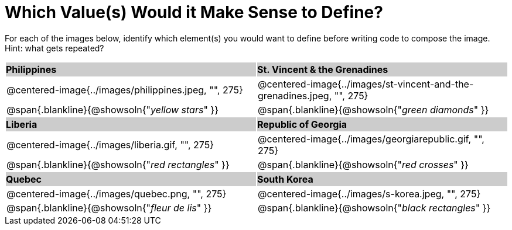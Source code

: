 = Which Value(s) Would it Make Sense to Define?

++++
<style>
	.centered-image { padding: 0 !important; }
	#content tr:nth-child(3n-1) p { padding: 0 !important; margin: 0 !important; }
	#content tr:nth-child(3n-2) { background: #cccccc !important; height: 1.5rem; }
	#content tr:nth-child(3n-2) * { padding: 0; margin: 0; font-weight: bold;}
	.blankline { margin-top: 8px; }
</style>
++++

For each of the images below, identify which element(s) you would want to define before writing code to compose the image. Hint: what gets repeated?

[.images, cols="^.^2a,^.^2a", stripes="none"]
|===
| Philippines											| St. Vincent & the Grenadines
| @centered-image{../images/philippines.jpeg, "", 275}			| @centered-image{../images/st-vincent-and-the-grenadines.jpeg, "", 275}
| [.bottom]
@span{.blankline}{@showsoln{"_yellow stars_" }}
| [.bottom]
@span{.blankline}{@showsoln{"_green diamonds_" }}

| Liberia 												| Republic of Georgia
| @centered-image{../images/liberia.gif, "", 275}				| @centered-image{../images/georgiarepublic.gif, "", 275}
| [.bottom]
@span{.blankline}{@showsoln{"_red rectangles_" }}
| [.bottom]
@span{.blankline}{@showsoln{"_red crosses_" }}

| Quebec												| South Korea
| @centered-image{../images/quebec.png, "", 275}					| @centered-image{../images/s-korea.jpeg, "", 275}
| [.bottom]
@span{.blankline}{@showsoln{"_fleur de lis_" }}
| [.bottom]
@span{.blankline}{@showsoln{"_black rectangles_" }}
|===
